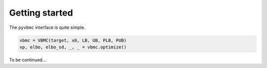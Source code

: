 ***************
Getting started
***************

The ``pyvbmc`` interface is quite simple. 

.. code-block:: python

  vbmc = VBMC(target, x0, LB, UB, PLB, PUB)
  vp, elbo, elbo_sd, _, _ = vbmc.optimize()

To be continued...
